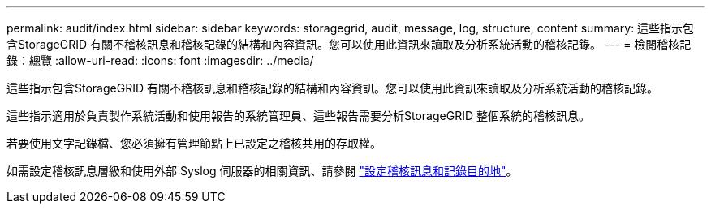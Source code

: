 ---
permalink: audit/index.html 
sidebar: sidebar 
keywords: storagegrid, audit, message, log, structure, content 
summary: 這些指示包含StorageGRID 有關不稽核訊息和稽核記錄的結構和內容資訊。您可以使用此資訊來讀取及分析系統活動的稽核記錄。 
---
= 檢閱稽核記錄：總覽
:allow-uri-read: 
:icons: font
:imagesdir: ../media/


[role="lead"]
這些指示包含StorageGRID 有關不稽核訊息和稽核記錄的結構和內容資訊。您可以使用此資訊來讀取及分析系統活動的稽核記錄。

這些指示適用於負責製作系統活動和使用報告的系統管理員、這些報告需要分析StorageGRID 整個系統的稽核訊息。

若要使用文字記錄檔、您必須擁有管理節點上已設定之稽核共用的存取權。

如需設定稽核訊息層級和使用外部 Syslog 伺服器的相關資訊、請參閱 link:../monitor/configure-audit-messages.html["設定稽核訊息和記錄目的地"]。
